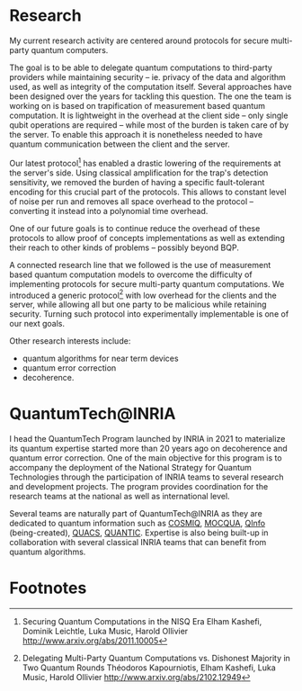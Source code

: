 #+BEGIN_COMMENT
.. title: Main activities
.. slug: index
.. date: 2021-08-16 10:53:53 UTC+02:00
.. tags: 
.. category: 
.. link: 
.. description: 
.. type: text

#+END_COMMENT
# +TITLE: Research Program
# +OPTIONS: toc:nil 

* Research
My current research activity are centered around protocols for secure multi-party quantum computers.

The goal is to be able to delegate quantum computations to third-party providers while maintaining security -- ie. privacy of the data and algorithm used, as well as integrity of the computation itself. Several approaches have been designed over the years for tackling this question. The one the team is working on is based on trapification of measurement based quantum computation. It is lightweight in the overhead at the client side -- only single qubit operations are required -- while most of the burden is taken care of by the server. To enable this approach it is nonetheless needed to have quantum communication between the client and the server.

Our latest protocol[fn:1] has enabled a drastic lowering of the requirements at the server's side. Using classical amplification for the trap's detection sensitivity, we removed the burden of having a specific fault-tolerant encoding for this crucial part of the protocols. This allows to constant level of noise per run and removes all space overhead to the protocol -- converting it instead into a polynomial time overhead.

One of our future goals is to continue reduce the overhead of these protocols to allow proof of concepts implementations as well as extending their reach to other kinds of problems -- possibly beyond BQP.

A connected research line that we followed is the use of measurement based quantum computation models to overcome the difficulty of implementing protocols for secure multi-party quantum computations. We introduced a generic protocol[fn:2] with low overhead for the clients and the server, while allowing all but one party to be malicious while retaining security. Turning such protocol into experimentally implementable is one of our next goals.

Other research interests include:
- quantum algorithms for near term devices
- quantum error correction
- decoherence. 

* QuantumTech@INRIA

I head the QuantumTech Program launched by INRIA in 2021 to materialize its quantum expertise started more than 20 years ago on decoherence and quantum error correction. One of the main objective for this program is to accompany the deployment of the National Strategy for Quantum Technologies through the participation of INRIA teams to several research and development projects. The program provides coordination for the research teams at the national as well as international level. 

Several teams are naturally part of QuantumTech@INRIA as they are dedicated to quantum information such as [[https://www.inria.fr/en/cosmiq][COSMIQ]], [[https://www.inria.fr/en/mocqua][MOCQUA]], [[https://www.inria.fr/en/qinfo][QInfo]] (being-created), [[https://www.inria.fr/en/quacs][QUACS]], [[https://www.inria.fr/en/quantic][QUANTIC]]. Expertise is also being built-up in collaboration with several classical INRIA teams that can benefit from quantum algorithms.

* Footnotes

[fn:1]
Securing Quantum Computations in the NISQ Era Elham Kashefi, Dominik Leichtle, Luka Music, Harold Ollivier http://www.arxiv.org/abs/2011.10005
[fn:2]
Delegating Multi-Party Quantum Computations vs. Dishonest Majority in Two Quantum Rounds
Théodoros Kapourniotis, Elham Kashefi, Luka Music, Harold Ollivier http://www.arxiv.org/abs/2102.12949
